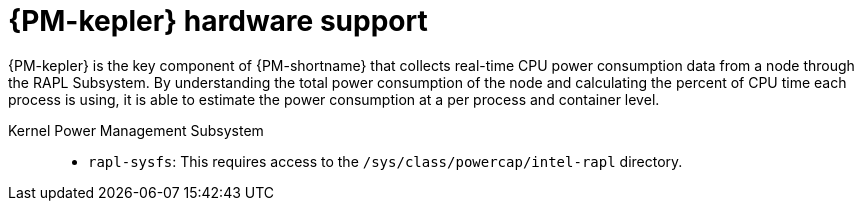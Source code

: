 // Module included in the following assemblies:
//
// * power_monitoring/power-monitoring-overview.adoc

:_mod-docs-content-type: CONCEPT
[id="power-monitoring-hardware-support_{context}"]
= {PM-kepler} hardware support

{PM-kepler} is the key component of {PM-shortname} that collects real-time CPU power consumption data from a node through the RAPL Subsystem. By understanding the total power consumption of the node and calculating the percent of CPU time each process is using, it is able to estimate the power consumption at a per process and container level.

Kernel Power Management Subsystem::
* `rapl-sysfs`: This requires access to the `/sys/class/powercap/intel-rapl` directory.